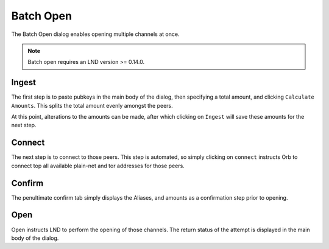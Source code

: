 Batch Open
==========

.. image:: batch_open.png
   :align: center
   :scale: 80%

The Batch Open dialog enables opening multiple channels at once.

.. note::

   Batch open requires an LND version >= 0.14.0.


Ingest
-------

The first step is to paste pubkeys in the main body of the dialog, then specifying a total amount, and clicking ``Calculate Amounts``. This splits the total amount evenly amongst the peers.

At this point, alterations to the amounts can be made, after which clicking on ``Ingest`` will save these amounts for the next step.

Connect
-------

The next step is to connect to those peers. This step is automated, so simply clicking on ``connect`` instructs Orb to connect top all available plain-net and tor addresses for those peers.


Confirm
-------

The penultimate confirm tab simply displays the Aliases, and amounts as a confirmation step prior to opening.

Open
----

Open instructs LND to perform the opening of those channels. The return status of the attempt is displayed in the main body of the dialog.

